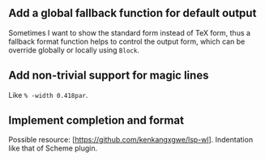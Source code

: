 #+AUTHOR: Hammer Hu
#+DATE: Thursday, 7 October 2021 20:05

** Add a global fallback function for default output

Sometimes I want to show the standard form instead of TeX form, thus a fallback format function
helps to control the output form, which can be override globally or locally using =Block=.

** Add non-trivial support for magic lines

Like =% -width 0.418par=.

** Implement completion and format

Possible resource: [https://github.com/kenkangxgwe/lsp-wl].
Indentation like that of Scheme plugin.
